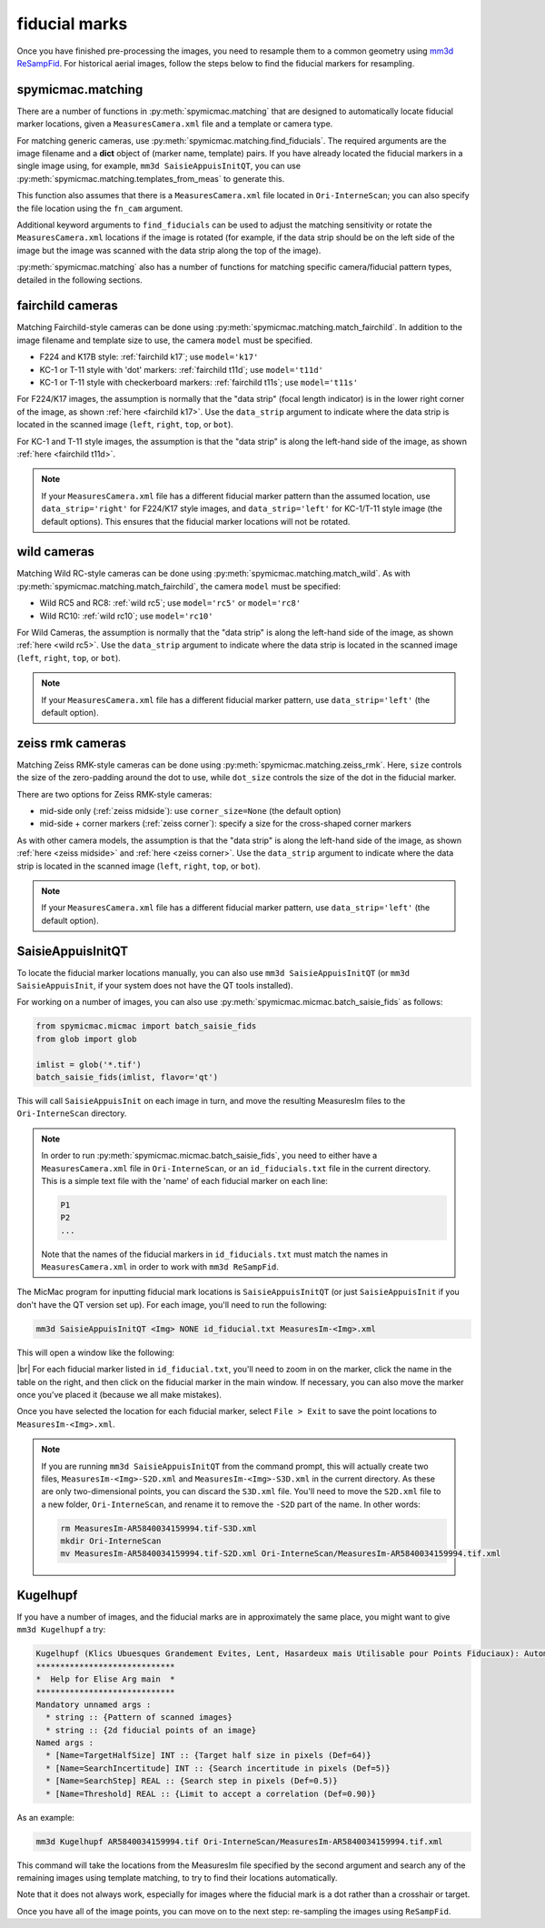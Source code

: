 fiducial marks
==================

Once you have finished pre-processing the images, you need to resample them to a common geometry using
`mm3d ReSampFid <https://micmac.ensg.eu/index.php/ReSampFid>`_. For historical aerial images, follow the steps below to
find the fiducial markers for resampling.

spymicmac.matching
--------------------

There are a number of functions in :py:meth:`spymicmac.matching` that are designed to automatically locate fiducial
marker locations, given a ``MeasuresCamera.xml`` file and a template or camera type.

For matching generic cameras, use :py:meth:`spymicmac.matching.find_fiducials`. The required arguments are the image
filename and a **dict** object of (marker name, template) pairs. If you have already located the fiducial markers in
a single image using, for example, ``mm3d SaisieAppuisInitQT``, you can use
:py:meth:`spymicmac.matching.templates_from_meas` to generate this.

This function also assumes that there is a ``MeasuresCamera.xml`` file located in ``Ori-InterneScan``; you can also
specify the file location using the ``fn_cam`` argument.

Additional keyword arguments to ``find_fiducials`` can be used to adjust the matching sensitivity or rotate the
``MeasuresCamera.xml`` locations if the image is rotated (for example, if the data strip should be on the left side of
the image but the image was scanned with the data strip along the top of the image).

:py:meth:`spymicmac.matching` also has a number of functions for matching specific camera/fiducial pattern types,
detailed in the following sections.


fairchild cameras
------------------

Matching Fairchild-style cameras can be done using :py:meth:`spymicmac.matching.match_fairchild`. In addition to the
image filename and template size to use, the camera ``model`` must be specified.

- F224 and K17B style: :ref:`fairchild k17`; use ``model='k17'``
- KC-1 or T-11 style with 'dot' markers: :ref:`fairchild t11d`; use ``model='t11d'``
- KC-1 or T-11 style with checkerboard markers: :ref:`fairchild t11s`; use ``model='t11s'``

For F224/K17 images, the assumption is normally that the "data strip" (focal length indicator) is in the lower right
corner of the image, as shown :ref:`here <fairchild k17>`. Use the ``data_strip`` argument to indicate where the data
strip is located in the scanned image (``left``, ``right``, ``top``, or ``bot``).

For KC-1 and T-11 style images, the assumption is that the "data strip" is along the left-hand side of the image, as
shown :ref:`here <fairchild t11d>`.

.. note::

    If your ``MeasuresCamera.xml`` file has a different fiducial marker pattern than the assumed location, use
    ``data_strip='right'`` for F224/K17 style images, and ``data_strip='left'`` for KC-1/T-11 style image (the default
    options). This ensures that the fiducial marker locations will not be rotated.

wild cameras
-------------

Matching Wild RC-style cameras can be done using :py:meth:`spymicmac.matching.match_wild`. As with
:py:meth:`spymicmac.matching.match_fairchild`, the camera ``model`` must be specified:

- Wild RC5 and RC8: :ref:`wild rc5`; use ``model='rc5'`` or ``model='rc8'``
- Wild RC10: :ref:`wild rc10`; use ``model='rc10'``

For Wild Cameras, the assumption is normally that the "data strip" is along the left-hand side of the image, as shown
:ref:`here <wild rc5>`. Use the ``data_strip`` argument to indicate where the data strip is located in the scanned
image (``left``, ``right``, ``top``, or ``bot``).

.. note::

    If your ``MeasuresCamera.xml`` file has a different fiducial marker pattern, use ``data_strip='left'``
    (the default option).

zeiss rmk cameras
-------------------

Matching Zeiss RMK-style cameras can be done using :py:meth:`spymicmac.matching.zeiss_rmk`. Here, ``size`` controls the
size of the zero-padding around the dot to use, while ``dot_size`` controls the size of the dot in the fiducial marker.

There are two options for Zeiss RMK-style cameras:

- mid-side only (:ref:`zeiss midside`): use ``corner_size=None`` (the default option)
- mid-side + corner markers (:ref:`zeiss corner`): specify a size for the cross-shaped corner markers

As with other camera models, the assumption is that the "data strip" is along the left-hand side of the image, as shown
:ref:`here <zeiss midside>` and :ref:`here <zeiss corner>`. Use the ``data_strip`` argument to indicate where the data
strip is located in the scanned image (``left``, ``right``, ``top``, or ``bot``).

.. note::

    If your ``MeasuresCamera.xml`` file has a different fiducial marker pattern, use ``data_strip='left'``
    (the default option).


SaisieAppuisInitQT
------------------

To locate the fiducial marker locations manually, you can also use ``mm3d SaisieAppuisInitQT``
(or ``mm3d SaisieAppuisInit``, if your system does not have the QT tools installed).

For working on a number of images, you can also use :py:meth:`spymicmac.micmac.batch_saisie_fids` as follows:

.. code-block:: python

    from spymicmac.micmac import batch_saisie_fids
    from glob import glob

    imlist = glob('*.tif')
    batch_saisie_fids(imlist, flavor='qt')

This will call ``SaisieAppuisInit`` on each image in turn, and move the resulting MeasuresIm files to the ``Ori-InterneScan``
directory.

.. note::

    In order to run :py:meth:`spymicmac.micmac.batch_saisie_fids`, you need to either have a ``MeasuresCamera.xml`` file
    in ``Ori-InterneScan``, or an ``id_fiducials.txt`` file in the current directory. This is a simple text file with
    the 'name' of each fiducial marker on each line:

    .. code-block:: text

        P1
        P2
        ...

    Note that the names of the fiducial markers in ``id_fiducials.txt`` must match the names in ``MeasuresCamera.xml``
    in order to work with ``mm3d ReSampFid``.

The MicMac program for inputting fiducial mark locations is ``SaisieAppuisInitQT``
(or just ``SaisieAppuisInit`` if you don't have the QT version set up). For each image, you'll need to run the following:

.. code-block:: text

    mm3d SaisieAppuisInitQT <Img> NONE id_fiducial.txt MeasuresIm-<Img>.xml

This will open a window like the following:

.. image:: ../../../img/saisieappuisinit.png
    :width: 600
    :align: center
    :alt: the SaisieAppuisInitQT window

|br| For each fiducial marker listed in ``id_fiducial.txt``, you'll need to zoom in on the marker, click
the name in the table on the right, and then click on the fiducial marker in the main window. If necessary, you can
also move the marker once you've placed it (because we all make mistakes).

Once you have selected the location for each fiducial marker, select ``File > Exit`` to save the point locations to
``MeasuresIm-<Img>.xml``.

.. note::

    If you are running ``mm3d SaisieAppuisInitQT`` from the command prompt, this will actually create two files,
    ``MeasuresIm-<Img>-S2D.xml`` and ``MeasuresIm-<Img>-S3D.xml`` in the current directory. As these are only
    two-dimensional points, you can discard the ``S3D.xml`` file. You'll need to move the ``S2D.xml`` file to a
    new folder, ``Ori-InterneScan``, and rename it to remove the ``-S2D`` part of the name. In other words:

    .. code-block:: sh

        rm MeasuresIm-AR5840034159994.tif-S3D.xml
        mkdir Ori-InterneScan
        mv MeasuresIm-AR5840034159994.tif-S2D.xml Ori-InterneScan/MeasuresIm-AR5840034159994.tif.xml

Kugelhupf
----------
If you have a number of images, and the fiducial marks are in approximately the same place,
you might want to give ``mm3d Kugelhupf`` a try:

.. code-block:: text

    Kugelhupf (Klics Ubuesques Grandement Evites, Lent, Hasardeux mais Utilisable pour Points Fiduciaux): Automatic fiducial point determination
    *****************************
    *  Help for Elise Arg main  *
    *****************************
    Mandatory unnamed args :
      * string :: {Pattern of scanned images}
      * string :: {2d fiducial points of an image}
    Named args :
      * [Name=TargetHalfSize] INT :: {Target half size in pixels (Def=64)}
      * [Name=SearchIncertitude] INT :: {Search incertitude in pixels (Def=5)}
      * [Name=SearchStep] REAL :: {Search step in pixels (Def=0.5)}
      * [Name=Threshold] REAL :: {Limit to accept a correlation (Def=0.90)}

As an example:

.. code-block:: sh

    mm3d Kugelhupf AR5840034159994.tif Ori-InterneScan/MeasuresIm-AR5840034159994.tif.xml

This command will take the locations from the MeasuresIm file specified by the second argument and search any of the
remaining images using template matching, to try to find their locations automatically.

Note that it does not always work, especially for images where the fiducial mark is a dot rather than a crosshair or
target.

Once you have all of the image points, you can move on to the next step: re-sampling the images using ``ReSampFid``.

